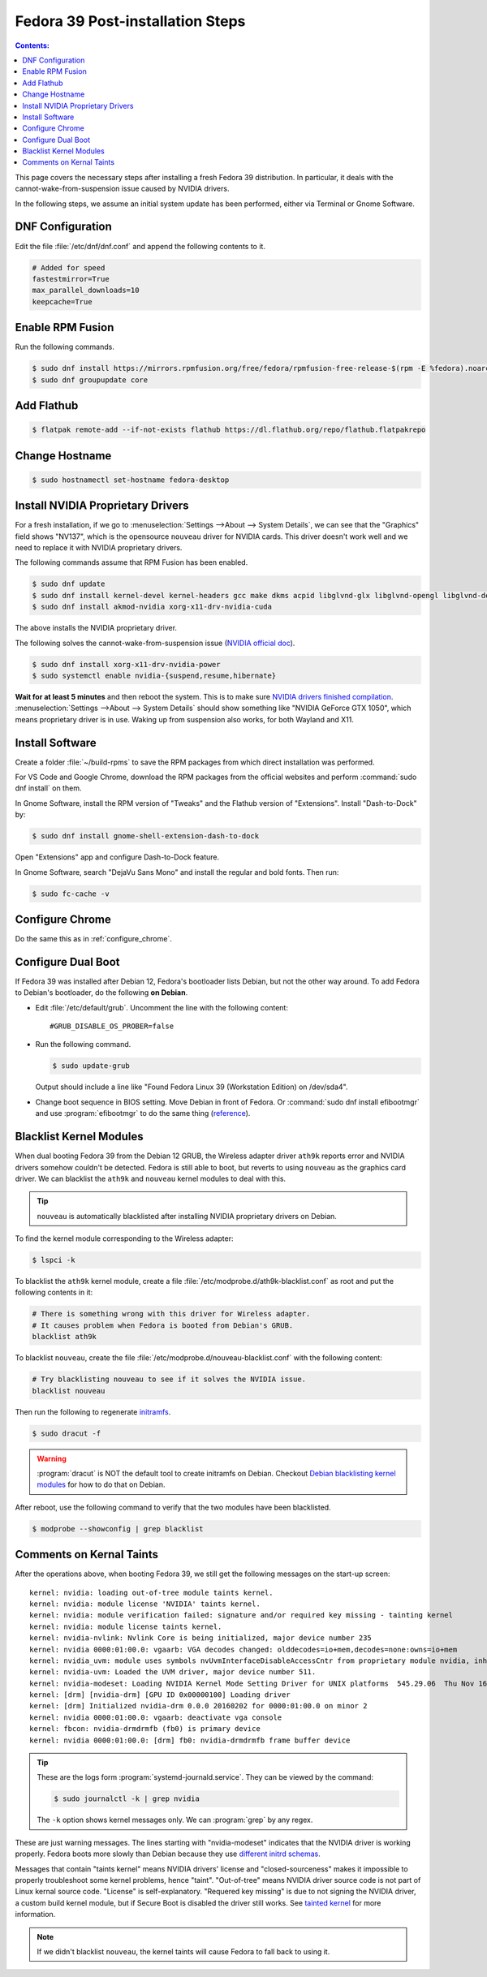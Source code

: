 Fedora 39 Post-installation Steps
====================================

.. contents:: Contents:
   :local:

This page covers the necessary steps after installing a fresh Fedora 39 distribution.
In particular, it deals with the cannot-wake-from-suspension issue caused by NVIDIA drivers.

In the following steps, we assume an initial system update has been performed, either via Terminal or Gnome Software.

DNF Configuration
---------------------

Edit the file :file:`/etc/dnf/dnf.conf` and append the following contents to it.

.. code-block:: 

   # Added for speed
   fastestmirror=True
   max_parallel_downloads=10
   keepcache=True

Enable RPM Fusion
------------------

Run the following commands.

.. code-block:: bash

   $ sudo dnf install https://mirrors.rpmfusion.org/free/fedora/rpmfusion-free-release-$(rpm -E %fedora).noarch.rpm https://mirrors.rpmfusion.org/nonfree/fedora/rpmfusion-nonfree-release-$(rpm -E %fedora).noarch.rpm
   $ sudo dnf groupupdate core

Add Flathub
------------

.. code-block:: bash

   $ flatpak remote-add --if-not-exists flathub https://dl.flathub.org/repo/flathub.flatpakrepo

Change Hostname
-----------------

.. code-block:: bash

   $ sudo hostnamectl set-hostname fedora-desktop

Install NVIDIA Proprietary Drivers
----------------------------------------

For a fresh installation, if we go to :menuselection:`Settings -->About --> System Details`, we can see that
the "Graphics" field shows "NV137", which is the opensource ``nouveau`` driver for NVIDIA cards. This driver doesn't
work well and we need to replace it with NVIDIA proprietary drivers.

The following commands assume that RPM Fusion has been enabled.

.. code-block:: bash

   $ sudo dnf update
   $ sudo dnf install kernel-devel kernel-headers gcc make dkms acpid libglvnd-glx libglvnd-opengl libglvnd-devel pkgconfig
   $ sudo dnf install akmod-nvidia xorg-x11-drv-nvidia-cuda

The above installs the NVIDIA proprietary driver.

The following solves the cannot-wake-from-suspension issue (`NVIDIA official doc`_).

.. code-block:: bash

   $ sudo dnf install xorg-x11-drv-nvidia-power
   $ sudo systemctl enable nvidia-{suspend,resume,hibernate}

**Wait for at least 5 minutes** and then reboot the system. This is to make sure `NVIDIA drivers finished compilation`_.
:menuselection:`Settings -->About --> System Details` should show something like "NVIDIA GeForce GTX 1050",
which means proprietary driver is in use. Waking up from suspension also works, for both Wayland and X11.

Install Software
--------------------

Create a folder :file:`~/build-rpms` to save the RPM packages from which direct installation was performed.

For VS Code and Google Chrome, download the RPM packages from the official websites and perform
:command:`sudo dnf install` on them.

In Gnome Software, install the RPM version of "Tweaks" and the Flathub version of "Extensions".
Install "Dash-to-Dock" by:

.. code-block:: bash

   $ sudo dnf install gnome-shell-extension-dash-to-dock

Open "Extensions" app and configure Dash-to-Dock feature.

In Gnome Software, search "DejaVu Sans Mono" and install the regular and bold fonts. Then run:

.. code-block:: bash

   $ sudo fc-cache -v

Configure Chrome
------------------

Do the same this as in :ref:`configure_chrome`.

Configure Dual Boot
----------------------

If Fedora 39 was installed after Debian 12, Fedora's bootloader lists Debian, but not the other way around.
To add Fedora to Debian's bootloader, do the following **on Debian**.

* Edit :file:`/etc/default/grub`. Uncomment the line with the following content::

     #GRUB_DISABLE_OS_PROBER=false

* Run the following command.

  .. code-block:: 

     $ sudo update-grub
   
  Output should include a line like "Found Fedora Linux 39 (Workstation Edition) on /dev/sda4".

* Change boot sequence in BIOS setting. Move Debian in front of Fedora. Or :command:`sudo dnf install efibootmgr` and
  use :program:`efibootmgr` to do the same thing (`reference`_).

Blacklist Kernel Modules
---------------------------------

When dual booting Fedora 39 from the Debian 12 GRUB, the Wireless adapter driver ``ath9k`` reports error and 
NVIDIA drivers somehow couldn't be detected. Fedora is still able to boot, but reverts to using ``nouveau``
as the graphics card driver. We can blacklist the ``ath9k`` and ``nouveau`` kernel modules to deal with this.

.. tip:: ``nouveau`` is automatically blacklisted after installing NVIDIA proprietary drivers on Debian.

To find the kernel module corresponding to the Wireless adapter:

.. code-block:: bash

   $ lspci -k

To blacklist the ``ath9k`` kernel module, create a file :file:`/etc/modprobe.d/ath9k-blacklist.conf` as root and put
the following contents in it:

.. code-block:: 

   # There is something wrong with this driver for Wireless adapter.
   # It causes problem when Fedora is booted from Debian's GRUB.
   blacklist ath9k

To blacklist ``nouveau``, create the file :file:`/etc/modprobe.d/nouveau-blacklist.conf` with the following content:

.. code-block:: 

   # Try blacklisting nouveau to see if it solves the NVIDIA issue.
   blacklist nouveau

Then run the following to regenerate `initramfs`_.

.. code-block:: bash

   $ sudo dracut -f

.. warning:: :program:`dracut` is NOT the default tool to create initramfs on Debian.
     Checkout `Debian blacklisting kernel modules <debian_blacklisting_>`_ for how to do that on Debian.

After reboot, use the following command to verify that the two modules have been blacklisted.

.. code-block:: bash

   $ modprobe --showconfig | grep blacklist

Comments on Kernal Taints
----------------------------------

After the operations above, when booting Fedora 39, we still get the following messages on the start-up screen::

   kernel: nvidia: loading out-of-tree module taints kernel.
   kernel: nvidia: module license 'NVIDIA' taints kernel.
   kernel: nvidia: module verification failed: signature and/or required key missing - tainting kernel
   kernel: nvidia: module license taints kernel.
   kernel: nvidia-nvlink: Nvlink Core is being initialized, major device number 235
   kernel: nvidia 0000:01:00.0: vgaarb: VGA decodes changed: olddecodes=io+mem,decodes=none:owns=io+mem
   kernel: nvidia_uvm: module uses symbols nvUvmInterfaceDisableAccessCntr from proprietary module nvidia, inheriting taint.
   kernel: nvidia-uvm: Loaded the UVM driver, major device number 511.
   kernel: nvidia-modeset: Loading NVIDIA Kernel Mode Setting Driver for UNIX platforms  545.29.06  Thu Nov 16 01:47:29 UTC 2023
   kernel: [drm] [nvidia-drm] [GPU ID 0x00000100] Loading driver
   kernel: [drm] Initialized nvidia-drm 0.0.0 20160202 for 0000:01:00.0 on minor 2
   kernel: nvidia 0000:01:00.0: vgaarb: deactivate vga console
   kernel: fbcon: nvidia-drmdrmfb (fb0) is primary device
   kernel: nvidia 0000:01:00.0: [drm] fb0: nvidia-drmdrmfb frame buffer device

.. tip:: These are the logs form :program:`systemd-journald.service`. They can be viewed by the command:

   .. code-block:: bash
   
      $ sudo journalctl -k | grep nvidia

   The ``-k`` option shows kernel messages only. We can :program:`grep` by any regex.

These are just warning messages. The lines starting with "nvidia-modeset" indicates that the NVIDIA driver is working
properly. Fedora boots more slowly than Debian because they use `different initrd schemas`_.

Messages that contain "taints kernel" means NVIDIA drivers' license and "closed-sourceness" makes it impossible to
properly troubleshoot some kernel problems, hence "taint". "Out-of-tree" means NVIDIA driver source code is not part of
Linux kernal source code. "License" is self-explanatory. "Requered key missing" is due to not signing the NVIDIA driver,
a custom build kernel module, but if Secure Boot is disabled the driver still works. See `tainted kernel`_ for more
information.

.. note:: If we didn't blacklist ``nouveau``, the kernel taints will cause Fedora to fall back to using it.

.. _NVIDIA official doc: https://rpmfusion.org/Howto/NVIDIA#Suspend
.. _reference: https://linuxconfig.org/how-to-manage-efi-boot-manager-entries-on-linux
.. _initramfs: https://en.wikipedia.org/wiki/Initial_ramdisk
.. _debian_blacklisting: https://wiki.debian.org/KernelModuleBlacklisting
.. _different initrd schemas: https://en.wikipedia.org/wiki/Initial_ramdisk#Mount_preparations
.. _tainted kernel: https://unix.stackexchange.com/questions/118116/what-is-a-tainted-linux-kernel
.. _NVIDIA drivers finished compilation: https://discussion.fedoraproject.org/t/nvidia-gpu-kernel-module-problem-after-latest-updates/75590/10
